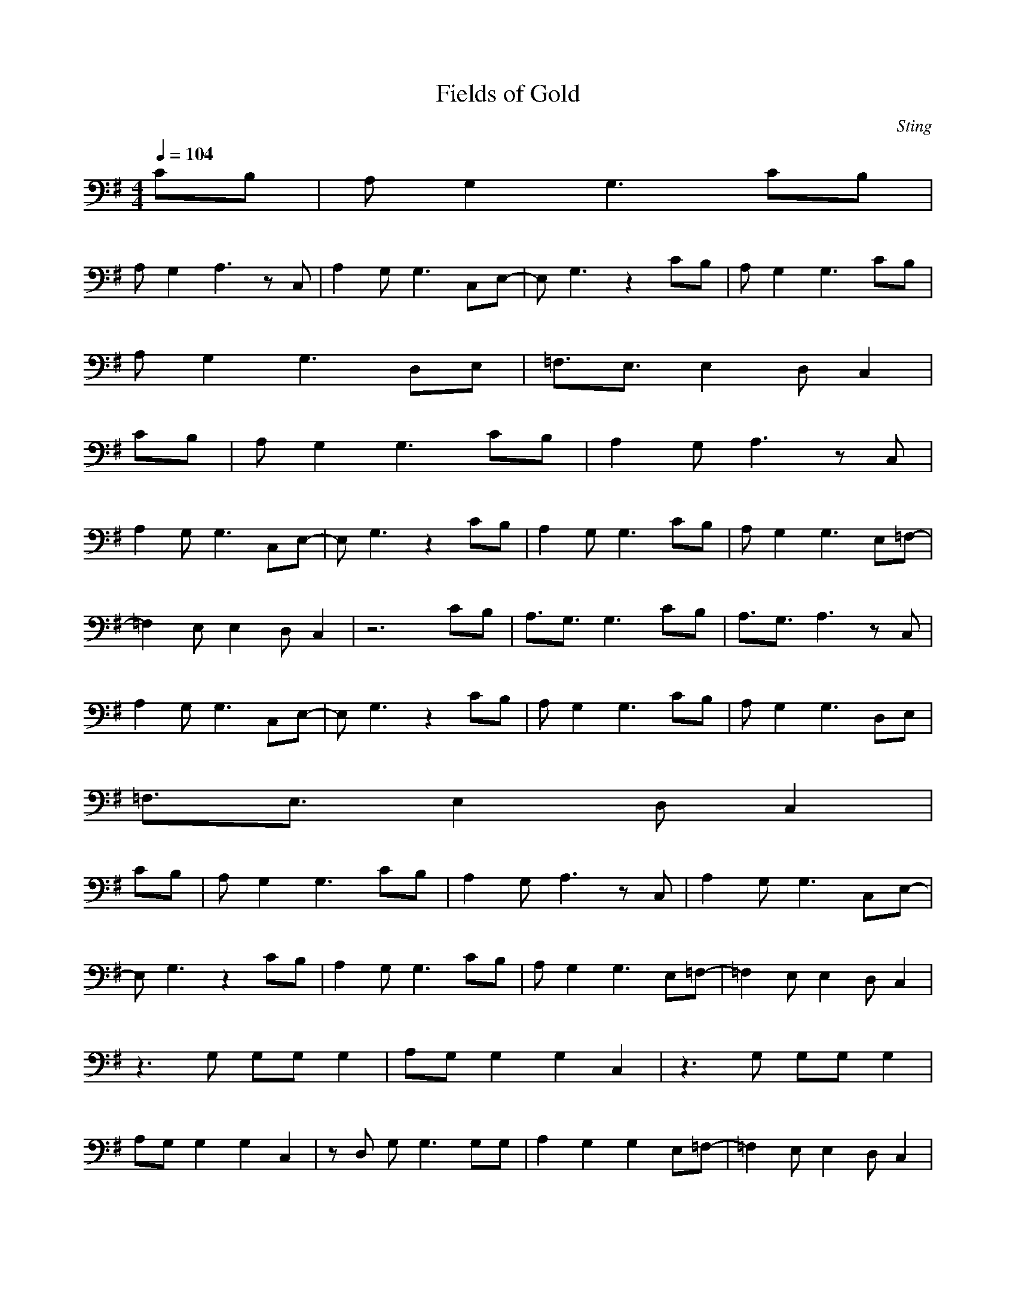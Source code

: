 X:1
T:Fields of Gold
C:Sting
Z:Giddily
M:4/4
L:1/8
Q:1/4=104
K:G
CB,|A,G,2G,3 CB,|
A,G,2A,3 zC,|A,2 G,G,3 C,E,-|E,G,3 z2 CB,|A,G,2G,3 CB,|
A,G,2G,3 D,E,|=F,3/2E,3/2E,2D, C,2|
CB,|A,G,2G,3 CB,|A,2 G,A,3 zC,|
A,2 G,G,3 C,E,-|E,G,3 z2 CB,|A,2 G,G,3 CB,|A,G,2G,3 E,=F,-|
=F,2 E,E,2D, C,2|z6 CB,|A,3/2G,3/2G,3 CB,|A,3/2G,3/2A,3 zC,|
A,2 G,G,3 C,E,-|E,G,3 z2 CB,|A,G,2G,3 CB,|A,G,2G,3 D,E,|
=F,3/2E,3/2E,2D, C,2|
CB,|A,G,2G,3 CB,|A,2 G,A,3 zC,|A,2 G,G,3 C,E,-|
E,G,3 z2 CB,|A,2 G,G,3 CB,|A,G,2G,3 E,=F,-|=F,2 E,E,2D, C,2|
z3G, G,G, G,2|A,G, G,2 G,2 C,2|z3G, G,G, G,2|
A,G, G,2 G,2 C,2|zD, G,G,3 G,G,|A,2 G,2 G,2 E,=F,-|=F,2 E,E,2D, C,2|
z6 (3C,D,E,|=F,2 E,E,2D, C,2|z D^C|
B,3/2A,3/2A,3 D^C|B,3/2A,3/2B,4D,|B,2 A,A,3 D,^F,-|F,6 D^C|
B,3/2A,3/2A,3 D^C|B,3/2A,3/2A,3- A,/2E,F,/2|G,2 F,F,3 E,D,-|D,6 =CB,|
A,G,2G,3 CB,-|B,A,/2G,/2 A,4 zC,|A,2 G,G,3 C,E,-|E,G,3 z2 CB,|
A,G,2G,3 CB,|A,G,2G,3 E,=F,-|=F,2 E,E,2D, C,2|z6 CB,|
A,G,2G,3 CB,-|B,A,/2G,/2 A,4 zC,|A,2 G,G,3 C,E,-|E,G,3 z2 CB,|
A,G,2G,3 CB,|A,G,2G,3 E,=F,-|=F,2 E,E,2D, C,2|z6 (3C,D,E,|
=F,2 E,E,3 D,C,-|C,2 z4 D,E,|=F,2 E,E,2D, C,2|z3/2D,2DD3^F,/2-|
F,3/2D,2DD3F,/2-|F,3/2D,2DD3F,/2-|F,3/2D,2DD3F,/2-|F,3/2D,2DD3F,/2-|
F,3/2D,2DD3F,/2-|F,3/2D,2DD3F,/2-|F,3/2A,6-A,/2-|A,8-|
A,3/2

